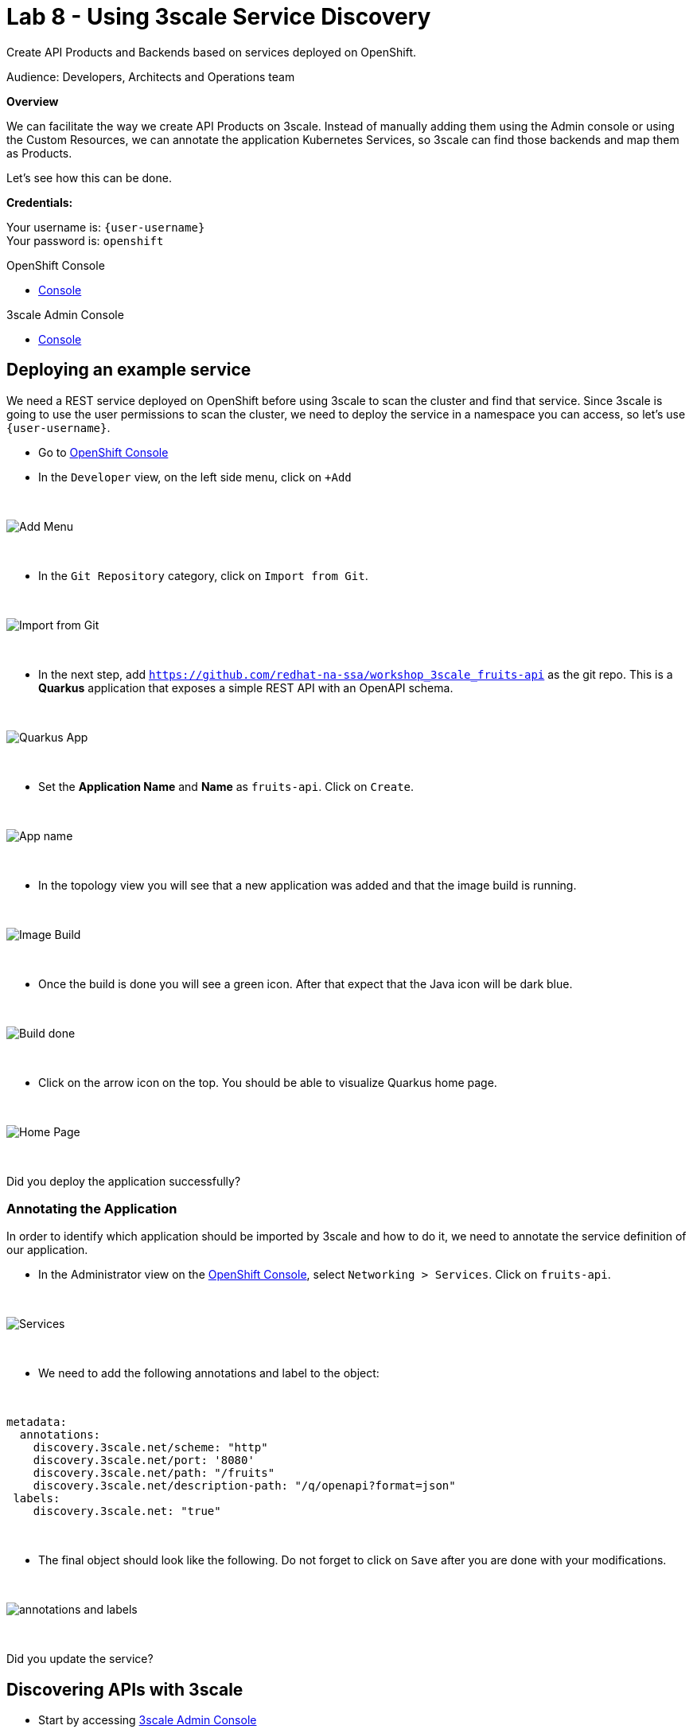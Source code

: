 :walkthrough: Deploying APIcast Using the Operator
:3scale-admin-url: https://{user-username}-admin.{openshift-app-host}/p/login
:3scale-portal-url: {user-username}-admin.{openshift-app-host}
:3scale-gateway: stg-{user-username}.{openshift-app-host}
:openshift-url: {openshift-host}
:user-password: openshift

ifdef::env-github[]
endif::[]

[id='testing-web-app']
= Lab 8 - Using 3scale Service Discovery

Create API Products and Backends based on services deployed on OpenShift.

Audience:  Developers, Architects and Operations team

*Overview*

We can facilitate the way we create API Products on 3scale. Instead of manually adding them using the Admin console or using the Custom Resources, we can annotate the application Kubernetes Services,
so 3scale can find those backends and map them as Products.


Let's see how this can be done.

*Credentials:*

Your username is: `{user-username}` +
Your password is: `{user-password}`

[type=walkthroughResource]
.OpenShift Console
****
* link:{openshift-url}[Console, window="_blank"]
****

[type=walkthroughResource]
.3scale Admin Console
****
* link:{3scale-admin-url}[Console, window="_blank"]
****

[time=6]
[id="example-service"]
== Deploying an example service

We need a REST service deployed on OpenShift before using 3scale to scan the cluster and find that service. Since 3scale is going to use the user permissions to scan the cluster,
we need to deploy the service in a namespace you can access, so let's use `{user-username}`.

* Go to link:{openshift-url}[OpenShift Console, window="_blank"]
* In the `Developer` view, on the left side menu, click on `+Add`

{empty} +

image::images/add.png[Add Menu, role="integr8ly-img-responsive"]

{empty} +

* In the `Git Repository` category, click on `Import from Git`.

{empty} +

image::images/import-git.png[Import from Git, role="integr8ly-img-responsive"]

{empty} +

* In the next step, add `https://github.com/redhat-na-ssa/workshop_3scale_fruits-api` as the git repo. This is a *Quarkus* application that exposes a simple REST API with an OpenAPI schema.

{empty} +

image::images/quarkus-app.png[Quarkus App, role="integr8ly-img-responsive"]

{empty} +

* Set the *Application Name* and *Name* as `fruits-api`. Click on `Create`.

{empty} +

image::images/fruits-api.png[App name, role="integr8ly-img-responsive"]

{empty} +

* In the topology view you will see that a new application was added and that the image build is running.

{empty} +

image::images/image-build.png[Image Build, role="integr8ly-img-responsive"]

{empty} +

* Once the build is done you will see a green icon. After that expect that the Java icon will be dark blue.

{empty} +

image::images/build-done.png[Build done, role="integr8ly-img-responsive"]

{empty} +

* Click on the arrow icon on the top. You should be able to visualize Quarkus home page.

{empty} +

image::images/quarkus-home.png[Home Page, role="integr8ly-img-responsive"]

{empty} +

[type=verification]
Did you deploy the application successfully?

=== Annotating the Application

In order to identify which application should be imported by 3scale and how to do it, we need to annotate the service definition of our application.

* In the Administrator view on the link:{openshift-url}[OpenShift Console, window="_blank"], select `Networking > Services`. Click on `fruits-api`.

{empty} +

image::images/services.png[Services, role="integr8ly-img-responsive"]

{empty} +

* We need to add the following annotations and label to the object:

{empty} +

----
metadata:
  annotations:
    discovery.3scale.net/scheme: "http"
    discovery.3scale.net/port: '8080'
    discovery.3scale.net/path: "/fruits"
    discovery.3scale.net/description-path: "/q/openapi?format=json"
 labels:
    discovery.3scale.net: "true"
----

{empty} +

* The final object should look like the following. Do not forget to click on `Save` after you are done with your modifications.

{empty} +

image::images/annotations.png[annotations and labels, role="integr8ly-img-responsive"]

{empty} +


[type=verification]
Did you update the service?

[time=6]
[id="discovering-apis"]
== Discovering APIs with 3scale

* Start by accessing link:{3scale-admin-url}[3scale Admin Console, window="_blank"]
* In the `Dashboard` view, click on `Create Product`.

{empty} +

image::images/create-product.png[Create product, role="integr8ly-img-responsive"]

{empty} +

* You can see that we have two options to create a new product: To define it manually or Import from OpenShift.
* We are going to use the second option. Notice that in order to enable the second option we need to authenticate first.

{empty} +

image::images/authenticate.png[authenticate, role="integr8ly-img-responsive"]

{empty} +

* authenticate using your OpenShift user and password then give 3scale permission by clicking on `allow selected permission`.

{empty} +

image::images/permission.png[permission, role="integr8ly-img-responsive"]

{empty} +

* now you are able to select the second option. Once you do it, you will see that your namespace and the `fruits-api` service are listed in the Product session. Click `Create Product` to proceed.

{empty} +

image::images/discovery-done.png[Discovery Done, role="integr8ly-img-responsive"]

{empty} +

* in the next page you will see that a Product and a Backend were created.

{empty} +

image::images/created.png[Product and Backend created, role="integr8ly-img-responsive"]

{empty} +

[type=verification]
Are you seeing the Product and Backend?

[time=5]
[id="testing-api"]
== Testing the API

Let's see how to test our newly created API Product.

* Go to the `Product` view and click on `fruits-api`.

{empty} +

image::images/products-view.png[Product and Backend created, role="integr8ly-img-responsive"]

{empty} +

* The first thing we need to do to expose an API Product is to create an `Application Plan`
** On the left menu, click on `Applications` then click on `Applications Plans`
** On the top right, click on `Create Application plan`

{empty} +

image::images/application-plan.png[Application Plan, role="integr8ly-img-responsive"]

{empty} +

* Create a plan called `fruits-basic`

{empty} +

image::images/fruits-basic.png[Application Plan, role="integr8ly-img-responsive"]

{empty} +

* After you save it, in the next page, publish the application plan

{empty} +

image::images/publish.png[Publish Application Plan, role="integr8ly-img-responsive"]

{empty} +

[type=verification]
did you publish the application plan?

The second thing we need to do is to create an application to consume this API.

* Still in the Product page, on your left, select `Applications` and then `Listing`
* Click on `Create Application`


{empty} +

image::images/create-app.png[Create Application, role="integr8ly-img-responsive"]

{empty} +

* Enter the following values in the form and then click on create:

{empty} +

image::images/app-form.png[Application Form, role="integr8ly-img-responsive"]

{empty} +

You will be redirected to the App page. There you will have information about the App, such as usage in the last 30 day and the API credentials.

{empty} +

The third and last thing we need to do before testing is to publish this API configuration.

* In the top dropdown select `Products` and then `fruits-api`
* In the fruits-api page, on your left, select `Integration` and then `Configuration`
* You will see that the API is already promoted to staging. That is enough for our test.

{empty} +

image::images/staging.png[String, role="integr8ly-img-responsive"]

{empty} +

* Copy the API url from the curl command and paste it in a new browser tab. You should receive a json object like in the picture:

{empty} +

image::images/api-response.png[API Response, role="integr8ly-img-responsive"]

{empty} +

[type=verification]
did you receive the json response?

[time=1]
[id="summary"]
== Summary

For more detailed information about 3scale Service Discovery, look at link:https://access.redhat.com/documentation/en-us/red_hat_3scale_api_management/2.11/html-single/admin_portal_guide/index#service-discovery_service-discovery[product documentation].

We reached the end of our workshop. It was a pleasure to have you with us. This was just a taste of what 3scale can do. We hope that this content will get you started on our API Management tool.

See you soon!
